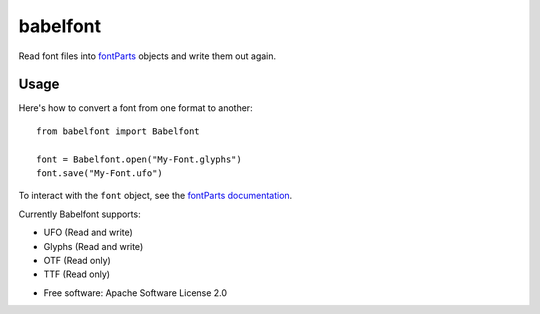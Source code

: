 =========
babelfont
=========


.. image:: https://img.shields.io/pypi/v/babelfont.svg
        :target: https://pypi.python.org/pypi/babelfont

.. image:: https://img.shields.io/travis/simoncozens/babelfont.svg
        :target: https://travis-ci.com/simoncozens/babelfont

.. image:: https://readthedocs.org/projects/babelfont/badge/?version=latest
        :target: https://babelfont.readthedocs.io/en/latest/?badge=latest
        :alt: Documentation Status


Read font files into `fontParts <http://fontparts.robotools.dev/>`_
objects and write them out again.

Usage
-----

Here's how to convert a font from one format to another::

    from babelfont import Babelfont

    font = Babelfont.open("My-Font.glyphs")
    font.save("My-Font.ufo")

To interact with the ``font`` object, see the `fontParts documentation <https://fontparts.robotools.dev/en/stable/objectref/objects/font.html>`_.

Currently Babelfont supports:

- UFO (Read and write)
- Glyphs (Read and write)
- OTF (Read only)
- TTF (Read only)

* Free software: Apache Software License 2.0

